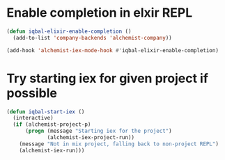 * Enable completion in elxir REPL
  #+BEGIN_SRC emacs-lisp
    (defun iqbal-elixir-enable-completion ()
      (add-to-list 'company-backends 'alchemist-company))

    (add-hook 'alchemist-iex-mode-hook #'iqbal-elixir-enable-completion)
  #+END_SRC


* Try starting iex for given project if possible
  #+BEGIN_SRC emacs-lisp
    (defun iqbal-start-iex ()
      (interactive)
      (if (alchemist-project-p)
          (progn (message "Starting iex for the project")
                 (alchemist-iex-project-run))
        (message "Not in mix project, falling back to non-project REPL")
        (alchemist-iex-run)))
  #+END_SRC
